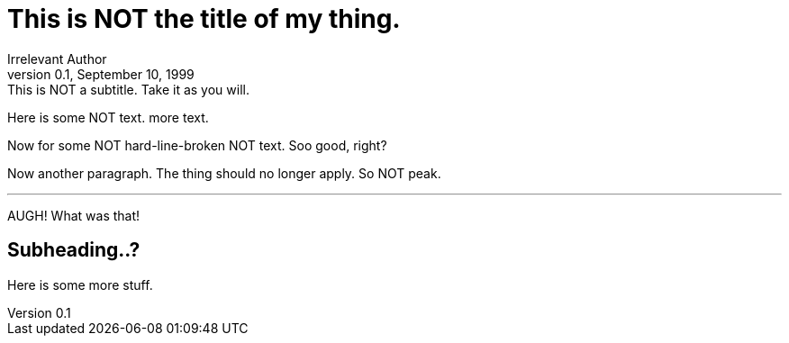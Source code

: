 = This is NOT the title of my thing.
Irrelevant Author
0.1, September 10, 1999: This is NOT a subtitle. Take it as you will.
// This is a comment.

Here is some NOT text.
more text.

[%hardlinebreaks]
Now for some
NOT hard-line-broken
NOT text. Soo good, right?

Now another paragraph.
The thing should no longer apply.
So NOT peak.

---
AUGH!
What was that!

== Subheading..?
Here is some more stuff.